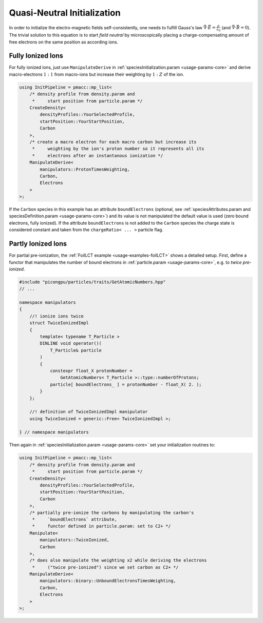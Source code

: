 .. _usage-workflows-quasiNeutrality:

Quasi-Neutral Initialization
----------------------------

.. sectionauthor:: Axel Huebl

In order to initialize the electro-magnetic fields self-consistently, one needs to fulfill Gauss's law :math:`\vec \nabla \cdot \vec E = \frac{\rho}{\epsilon_0}` (and :math:`\vec \nabla \cdot \vec B = 0`).
The trivial solution to this equation is to start *field neutral* by microscopically placing a charge-compensating amount of free electrons on the same position as according ions.

Fully Ionized Ions
""""""""""""""""""

For fully ionized ions, just use ``ManipulateDerive`` in :ref:`speciesInitialization.param <usage-params-core>` and derive macro-electrons :math:`1:1` from macro-ions but increase their weighting by :math:`1:Z` of the ion.

.. code-block:: cpp

   using InitPipeline = pmacc::mp_list<
       /* density profile from density.param and
        *     start position from particle.param */
       CreateDensity<
           densityProfiles::YourSelectedProfile,
           startPosition::YourStartPosition,
           Carbon
       >,
       /* create a macro electron for each macro carbon but increase its
        *     weighting by the ion's proton number so it represents all its
        *     electrons after an instantanous ionization */
       ManipulateDerive<
           manipulators::ProtonTimesWeighting,
           Carbon,
           Electrons
       >
   >;

If the ``Carbon`` species in this example has an attribute ``boundElectrons`` (optional, see :ref:`speciesAttributes.param and speciesDefinition.param <usage-params-core>`) and its value is not manipulated the default value is used (zero bound electrons, fully ionized).
If the attribute ``boundElectrons`` is not added to the ``Carbon`` species the charge state is considered constant and taken from the ``chargeRatio< ... >`` particle flag.

Partly Ionized Ions
"""""""""""""""""""

For partial pre-ionization, the :ref:`FoilLCT example <usage-examples-foilLCT>` shows a detailed setup.
First, define a functor that manipulates the number of bound electrons in :ref:`particle.param <usage-params-core>`, e.g. to *twice pre-ionized*.

.. code-block:: cpp

   #include "picongpu/particles/traits/GetAtomicNumbers.hpp"
   // ...

   namespace manipulators
   {
       //! ionize ions twice
       struct TwiceIonizedImpl
       {
           template< typename T_Particle >
           DINLINE void operator()(
               T_Particle& particle
           )
           {
               constexpr float_X protonNumber =
                   GetAtomicNumbers< T_Particle >::type::numberOfProtons;
               particle[ boundElectrons_ ] = protonNumber - float_X( 2. );
           }
       };

       //! definition of TwiceIonizedImpl manipulator
       using TwiceIonized = generic::Free< TwiceIonizedImpl >;

   } // namespace manipulators

Then again in :ref:`speciesInitialization.param <usage-params-core>` set your initialization routines to:

.. code-block:: cpp

   using InitPipeline = pmacc::mp_list<
       /* density profile from density.param and
        *     start position from particle.param */
       CreateDensity<
           densityProfiles::YourSelectedProfile,
           startPosition::YourStartPosition,
           Carbon
       >,
       /* partially pre-ionize the carbons by manipulating the carbon's
        *     `boundElectrons` attribute,
        *     functor defined in particle.param: set to C2+ */
       Manipulate<
           manipulators::TwiceIonized,
           Carbon
       >,
       /* does also manipulate the weighting x2 while deriving the electrons
        *     ("twice pre-ionized") since we set carbon as C2+ */
       ManipulateDerive<
           manipulators::binary::UnboundElectronsTimesWeighting,
           Carbon,
           Electrons
       >
   >;
